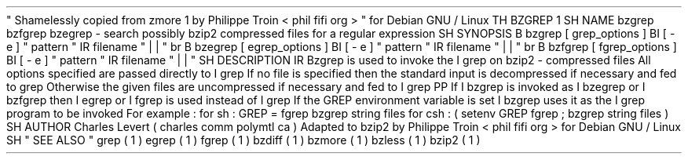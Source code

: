 \
"
Shamelessly
copied
from
zmore
.
1
by
Philippe
Troin
<
phil
fifi
.
org
>
\
"
for
Debian
GNU
/
Linux
.
TH
BZGREP
1
.
SH
NAME
bzgrep
bzfgrep
bzegrep
\
-
search
possibly
bzip2
compressed
files
for
a
regular
expression
.
SH
SYNOPSIS
.
B
bzgrep
[
grep_options
]
.
BI
[
\
-
e
\
]
"
pattern
"
.
IR
filename
"
.
\
|
.
\
|
.
"
.
br
.
B
bzegrep
[
egrep_options
]
.
BI
[
\
-
e
\
]
"
pattern
"
.
IR
filename
"
.
\
|
.
\
|
.
"
.
br
.
B
bzfgrep
[
fgrep_options
]
.
BI
[
\
-
e
\
]
"
pattern
"
.
IR
filename
"
.
\
|
.
\
|
.
"
.
SH
DESCRIPTION
.
IR
Bzgrep
is
used
to
invoke
the
.
I
grep
on
bzip2
-
compressed
files
.
All
options
specified
are
passed
directly
to
.
I
grep
.
If
no
file
is
specified
then
the
standard
input
is
decompressed
if
necessary
and
fed
to
grep
.
Otherwise
the
given
files
are
uncompressed
if
necessary
and
fed
to
.
I
grep
.
.
PP
If
.
I
bzgrep
is
invoked
as
.
I
bzegrep
or
.
I
bzfgrep
then
.
I
egrep
or
.
I
fgrep
is
used
instead
of
.
I
grep
.
If
the
GREP
environment
variable
is
set
.
I
bzgrep
uses
it
as
the
.
I
grep
program
to
be
invoked
.
For
example
:
for
sh
:
GREP
=
fgrep
bzgrep
string
files
for
csh
:
(
setenv
GREP
fgrep
;
bzgrep
string
files
)
.
SH
AUTHOR
Charles
Levert
(
charles
comm
.
polymtl
.
ca
)
.
Adapted
to
bzip2
by
Philippe
Troin
<
phil
fifi
.
org
>
for
Debian
GNU
/
Linux
.
.
SH
"
SEE
ALSO
"
grep
(
1
)
egrep
(
1
)
fgrep
(
1
)
bzdiff
(
1
)
bzmore
(
1
)
bzless
(
1
)
bzip2
(
1
)
